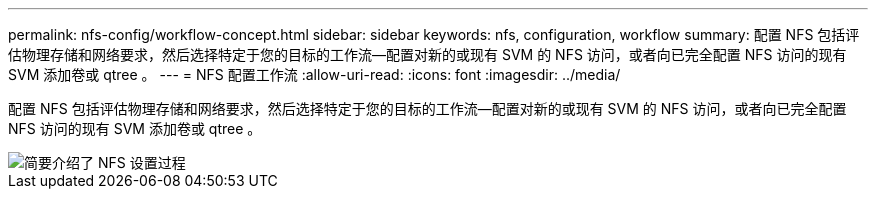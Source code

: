 ---
permalink: nfs-config/workflow-concept.html 
sidebar: sidebar 
keywords: nfs, configuration, workflow 
summary: 配置 NFS 包括评估物理存储和网络要求，然后选择特定于您的目标的工作流—配置对新的或现有 SVM 的 NFS 访问，或者向已完全配置 NFS 访问的现有 SVM 添加卷或 qtree 。 
---
= NFS 配置工作流
:allow-uri-read: 
:icons: font
:imagesdir: ../media/


[role="lead"]
配置 NFS 包括评估物理存储和网络要求，然后选择特定于您的目标的工作流—配置对新的或现有 SVM 的 NFS 访问，或者向已完全配置 NFS 访问的现有 SVM 添加卷或 qtree 。

image::../media/nfs-config-pg-workflow.gif[简要介绍了 NFS 设置过程,including the steps that occur before NFS setup begins,and the steps that can be optionally performed afterwards.]
